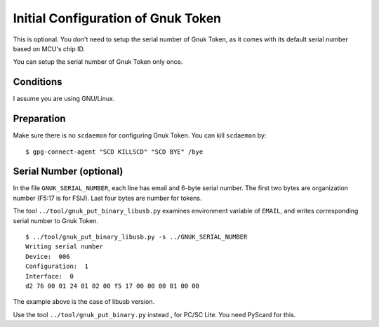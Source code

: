 ===================================
Initial Configuration of Gnuk Token
===================================

This is optional.  You don't need to setup the serial number of Gnuk Token,
as it comes with its default serial number based on MCU's chip ID.

You can setup the serial number of Gnuk Token only once.


Conditions
==========

I assume you are using GNU/Linux.


Preparation
===========

Make sure there is no ``scdaemon`` for configuring Gnuk Token.  You can  kill ``scdaemon`` by: ::

  $ gpg-connect-agent "SCD KILLSCD" "SCD BYE" /bye


Serial Number (optional)
========================

In the file ``GNUK_SERIAL_NUMBER``, each line has email and 6-byte serial number.  The first two bytes are organization number (F5:17 is for FSIJ).  Last four bytes are number for tokens.

The tool ``../tool/gnuk_put_binary_libusb.py`` examines  environment variable of ``EMAIL``, and writes corresponding serial number to Gnuk Token. ::

  $ ../tool/gnuk_put_binary_libusb.py -s ../GNUK_SERIAL_NUMBER 
  Writing serial number
  Device:  006
  Configuration:  1
  Interface:  0
  d2 76 00 01 24 01 02 00 f5 17 00 00 00 01 00 00


The example above is the case of libusb version.

Use the tool ``../tool/gnuk_put_binary.py`` instead , for PC/SC Lite.
You need PyScard for this.
